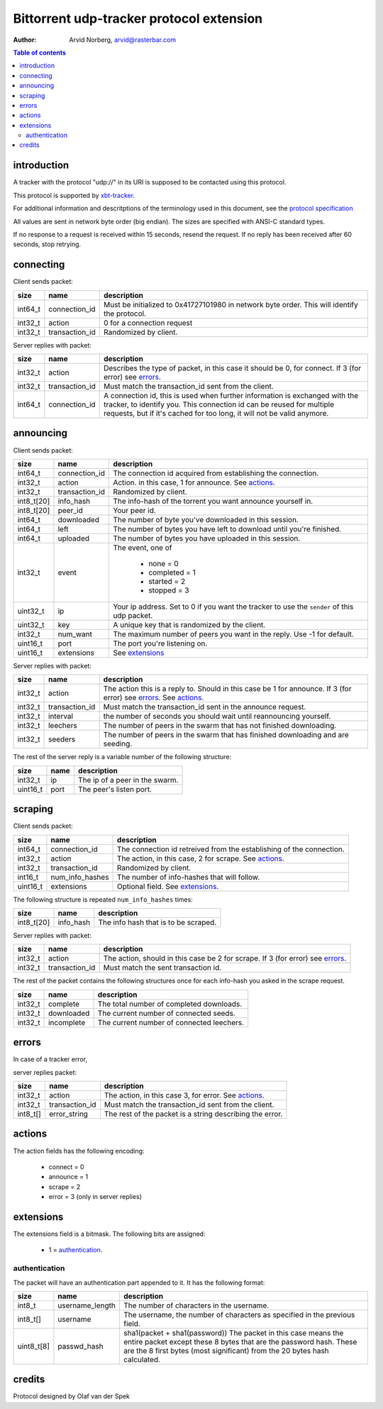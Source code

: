 Bittorrent udp-tracker protocol extension
=========================================

:Author: Arvid Norberg, arvid@rasterbar.com

.. contents:: Table of contents
	:depth: 2
	:backlinks: none


introduction
------------

A tracker with the protocol "udp://" in its URI
is supposed to be contacted using this protocol.

This protocol is supported by
xbt-tracker_.


.. _xbt-tracker: http://xbtt.sourceforge.net

For additional information and descritptions of
the terminology used in this document, see
the `protocol specification`__

__ http://wiki.theory.org/index.php/BitTorrentSpecification

All values are sent in network byte order (big endian). The sizes
are specified with ANSI-C standard types.

If no response to a request is received within 15 seconds, resend
the request. If no reply has been received after 60 seconds, stop
retrying.


connecting
----------

Client sends packet:

+-------------+---------------------+----------------------------------------+
| size        | name                | description                            |
+=============+=====================+========================================+
| int64_t     | connection_id       | Must be initialized to 0x41727101980   |
|             |                     | in network byte order. This will       |
|             |                     | identify the protocol.                 |
+-------------+---------------------+----------------------------------------+
| int32_t     | action              | 0 for a connection request             |
+-------------+---------------------+----------------------------------------+
| int32_t     | transaction_id      | Randomized by client.                  |
+-------------+---------------------+----------------------------------------+

Server replies with packet:

+-------------+---------------------+----------------------------------------+
| size        | name                | description                            |
+=============+=====================+========================================+
| int32_t     | action              | Describes the type of packet, in this  |
|             |                     | case it should be 0, for connect.      |
|             |                     | If 3 (for error) see errors_.          |
+-------------+---------------------+----------------------------------------+
| int32_t     | transaction_id      | Must match the transaction_id sent     |
|             |                     | from the client.                       |
+-------------+---------------------+----------------------------------------+
| int64_t     | connection_id       | A connection id, this is used when     |
|             |                     | further information is exchanged with  |
|             |                     | the tracker, to identify you.          |
|             |                     | This connection id can be reused for   |
|             |                     | multiple requests, but if it's cached  |
|             |                     | for too long, it will not be valid     |
|             |                     | anymore.                               |
+-------------+---------------------+----------------------------------------+


announcing
----------

Client sends packet:

+-------------+---------------------+----------------------------------------+
| size        | name                | description                            |
+=============+=====================+========================================+
| int64_t     | connection_id       | The connection id acquired from        |
|             |                     | establishing the connection.           |
+-------------+---------------------+----------------------------------------+
| int32_t     | action              | Action. in this case, 1 for announce.  |
|             |                     | See actions_.                          |
+-------------+---------------------+----------------------------------------+
| int32_t     | transaction_id      | Randomized by client.                  |
+-------------+---------------------+----------------------------------------+
| int8_t[20]  | info_hash           | The info-hash of the torrent you want  |
|             |                     | announce yourself in.                  |
+-------------+---------------------+----------------------------------------+
| int8_t[20]  | peer_id             | Your peer id.                          |
+-------------+---------------------+----------------------------------------+
| int64_t     | downloaded          | The number of byte you've downloaded   |
|             |                     | in this session.                       |
+-------------+---------------------+----------------------------------------+
| int64_t     | left                | The number of bytes you have left to   |
|             |                     | download until you're finished.        |
+-------------+---------------------+----------------------------------------+
| int64_t     | uploaded            | The number of bytes you have uploaded  |
|             |                     | in this session.                       |
+-------------+---------------------+----------------------------------------+
| int32_t     | event               | The event, one of                      |
|             |                     |                                        |
|             |                     |    * none = 0                          |
|             |                     |    * completed = 1                     |
|             |                     |    * started = 2                       |
|             |                     |    * stopped = 3                       |
+-------------+---------------------+----------------------------------------+
| uint32_t    | ip                  | Your ip address. Set to 0 if you want  |
|             |                     | the tracker to use the ``sender`` of   |
|             |                     | this udp packet.                       |
+-------------+---------------------+----------------------------------------+
| uint32_t    | key                 | A unique key that is randomized by the |
|             |                     | client.                                |
+-------------+---------------------+----------------------------------------+
| int32_t     | num_want            | The maximum number of peers you want   |
|             |                     | in the reply. Use -1 for default.      |
+-------------+---------------------+----------------------------------------+
| uint16_t    | port                | The port you're listening on.          |
+-------------+---------------------+----------------------------------------+
| uint16_t    | extensions          | See extensions_                        |
+-------------+---------------------+----------------------------------------+


Server replies with packet:

+-------------+---------------------+----------------------------------------+
| size        | name                | description                            |
+=============+=====================+========================================+
| int32_t     | action              | The action this is a reply to. Should  |
|             |                     | in this case be 1 for announce.        |
|             |                     | If 3 (for error) see errors_.          |
|             |                     | See actions_.                          |
+-------------+---------------------+----------------------------------------+
| int32_t     | transaction_id      | Must match the transaction_id sent     |
|             |                     | in the announce request.               |
+-------------+---------------------+----------------------------------------+
| int32_t     | interval            | the number of seconds you should wait  |
|             |                     | until reannouncing yourself.           |
+-------------+---------------------+----------------------------------------+
| int32_t     | leechers            | The number of peers in the swarm that  |
|             |                     | has not finished downloading.          |
+-------------+---------------------+----------------------------------------+
| int32_t     | seeders             | The number of peers in the swarm that  |
|             |                     | has finished downloading and are       |
|             |                     | seeding.                               |
+-------------+---------------------+----------------------------------------+

The rest of the server reply is a variable number of the following structure:

+-------------+---------------------+----------------------------------------+
| size        | name                | description                            |
+=============+=====================+========================================+
| int32_t     | ip                  | The ip of a peer in the swarm.         |
+-------------+---------------------+----------------------------------------+
| uint16_t    | port                | The peer's listen port.                |
+-------------+---------------------+----------------------------------------+


scraping
--------

Client sends packet:

+-------------+---------------------+----------------------------------------+
| size        | name                | description                            |
+=============+=====================+========================================+
| int64_t     | connection_id       | The connection id retreived from the   |
|             |                     | establishing of the connection.        |
+-------------+---------------------+----------------------------------------+
| int32_t     | action              | The action, in this case, 2 for        |
|             |                     | scrape. See actions_.                  |
+-------------+---------------------+----------------------------------------+
| int32_t     | transaction_id      | Randomized by client.                  |
+-------------+---------------------+----------------------------------------+
| int16_t     | num_info_hashes     | The number of info-hashes that will    |
|             |                     | follow.                                |
+-------------+---------------------+----------------------------------------+
| uint16_t    | extensions          | Optional field. See extensions_.       |
+-------------+---------------------+----------------------------------------+

The following structure is repeated ``num_info_hashes`` times:

+-------------+---------------------+----------------------------------------+
| size        | name                | description                            |
+=============+=====================+========================================+
| int8_t[20]  | info_hash           | The info hash that is to be scraped.   |
+-------------+---------------------+----------------------------------------+


Server replies with packet:

+-------------+---------------------+----------------------------------------+
| size        | name                | description                            |
+=============+=====================+========================================+
| int32_t     | action              | The action, should in this case be     |
|             |                     | 2 for scrape.                          |
|             |                     | If 3 (for error) see errors_.          |
+-------------+---------------------+----------------------------------------+
| int32_t     | transaction_id      | Must match the sent transaction id.    |
+-------------+---------------------+----------------------------------------+

The rest of the packet contains the following structures once for each info-hash
you asked in the scrape request.

+-------------+---------------------+----------------------------------------+
| size        | name                | description                            |
+=============+=====================+========================================+
| int32_t     | complete            | The total number of completed          |
|             |                     | downloads.                             |
+-------------+---------------------+----------------------------------------+
| int32_t     | downloaded          | The current number of connected seeds. |
+-------------+---------------------+----------------------------------------+
| int32_t     | incomplete          | The current number of connected        |
|             |                     | leechers.                              |
+-------------+---------------------+----------------------------------------+


errors
------

In case of a tracker error,

server replies packet:

+-------------+---------------------+----------------------------------------+
| size        | name                | description                            |
+=============+=====================+========================================+
| int32_t     | action              | The action, in this case 3, for error. |
|             |                     | See actions_.                          |
+-------------+---------------------+----------------------------------------+
| int32_t     | transaction_id      | Must match the transaction_id sent     |
|             |                     | from the client.                       |
+-------------+---------------------+----------------------------------------+
| int8_t[]    | error_string        | The rest of the packet is a string     |
|             |                     | describing the error.                  |
+-------------+---------------------+----------------------------------------+


actions
-------

The action fields has the following encoding:

	* connect = 0
	* announce = 1
	* scrape = 2
	* error = 3 (only in server replies)


extensions
----------

The extensions field is a bitmask. The following
bits are assigned:

	* 1 = authentication_.



authentication
~~~~~~~~~~~~~~

The packet will have an authentication part
appended to it. It has the following format:

+-------------+---------------------+----------------------------------------+
| size        | name                | description                            |
+=============+=====================+========================================+
| int8_t      | username_length     | The number of characters in the        |
|             |                     | username.                              |
+-------------+---------------------+----------------------------------------+
| int8_t[]    | username            | The username, the number of characters |
|             |                     | as specified in the previous field.    |
+-------------+---------------------+----------------------------------------+
| uint8_t[8]  | passwd_hash         | sha1(packet + sha1(password))          |
|             |                     | The packet in this case means the      |
|             |                     | entire packet except these 8 bytes     |
|             |                     | that are the password hash. These are  |
|             |                     | the 8 first bytes (most significant)   |
|             |                     | from the 20 bytes hash calculated.     |
+-------------+---------------------+----------------------------------------+


credits
-------

Protocol designed by Olaf van der Spek

